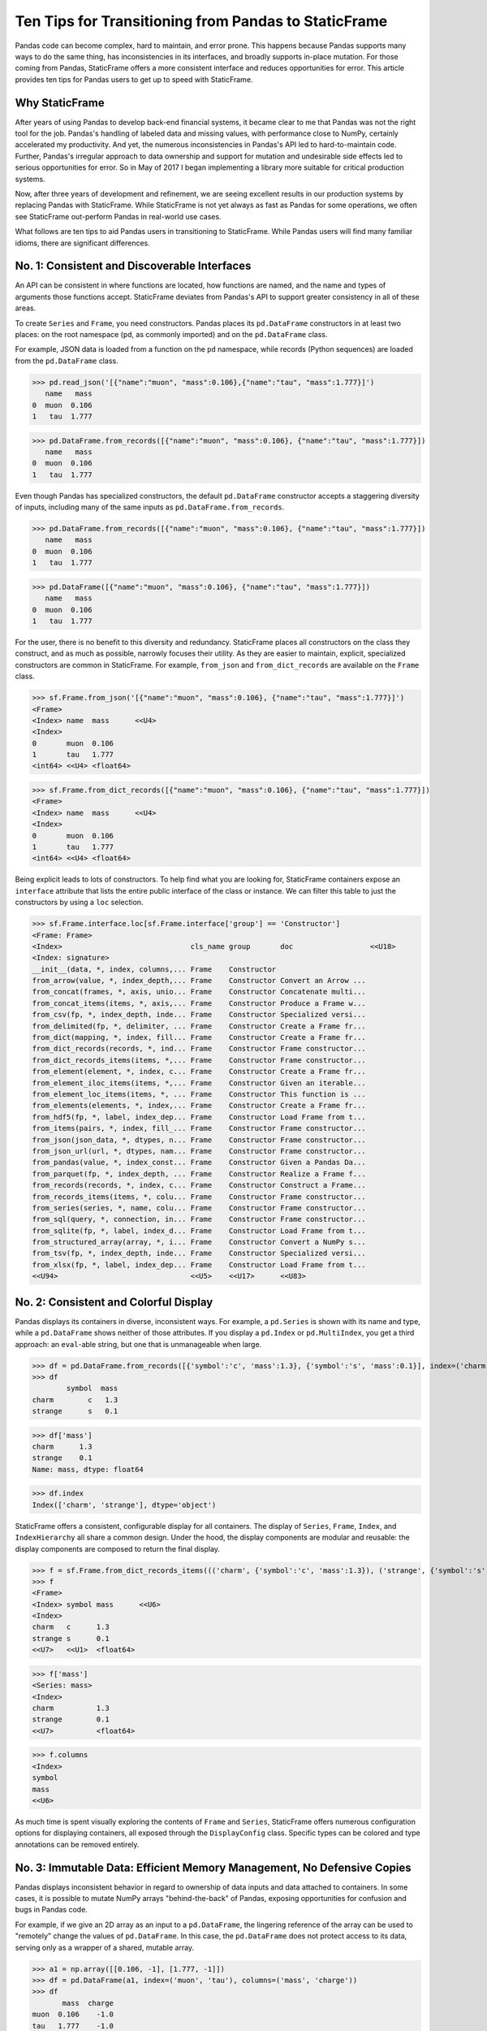


Ten Tips for Transitioning from Pandas to StaticFrame
====================================================================

Pandas code can become complex, hard to maintain, and error prone. This happens because Pandas supports many ways to do the same thing, has inconsistencies in its interfaces, and broadly supports in-place mutation. For those coming from Pandas, StaticFrame offers a more consistent interface and reduces opportunities for error. This article provides ten tips for Pandas users to get up to speed with StaticFrame.


Why StaticFrame
______________________

After years of using Pandas to develop back-end financial systems, it became clear to me that Pandas was not the right tool for the job. Pandas's handling of labeled data and missing values, with performance close to NumPy, certainly accelerated my productivity. And yet, the numerous inconsistencies in Pandas's API led to hard-to-maintain code. Further, Pandas's irregular approach to data ownership and support for mutation and undesirable side effects led to serious opportunities for error. So in May of 2017 I began implementing a library more suitable for critical production systems.

Now, after three years of development and refinement, we are seeing excellent results in our production systems by replacing Pandas with StaticFrame. While StaticFrame is not yet always as fast as Pandas for some operations, we often see StaticFrame out-perform Pandas in real-world use cases.

What follows are ten tips to aid Pandas users in transitioning to StaticFrame. While Pandas users will find many familiar idioms, there are significant differences.


No. 1: Consistent and Discoverable Interfaces
____________________________________________________


An API can be consistent in where functions are located, how functions are named, and the name and types of arguments those functions accept. StaticFrame deviates from Pandas's API to support greater consistency in all of these areas.

To create ``Series`` and ``Frame``, you need constructors. Pandas places its ``pd.DataFrame`` constructors in at least two places: on the root namespace (``pd``, as commonly imported) and on the ``pd.DataFrame`` class.

For example, JSON data is loaded from a function on the ``pd`` namespace, while records (Python sequences) are loaded from the ``pd.DataFrame`` class.


>>> pd.read_json('[{"name":"muon", "mass":0.106},{"name":"tau", "mass":1.777}]')
   name   mass
0  muon  0.106
1   tau  1.777

>>> pd.DataFrame.from_records([{"name":"muon", "mass":0.106}, {"name":"tau", "mass":1.777}])
   name   mass
0  muon  0.106
1   tau  1.777


Even though Pandas has specialized constructors, the default ``pd.DataFrame`` constructor accepts a staggering diversity of inputs, including many of the same inputs as ``pd.DataFrame.from_records``.

>>> pd.DataFrame.from_records([{"name":"muon", "mass":0.106}, {"name":"tau", "mass":1.777}])
   name   mass
0  muon  0.106
1   tau  1.777

>>> pd.DataFrame([{"name":"muon", "mass":0.106}, {"name":"tau", "mass":1.777}])
   name   mass
0  muon  0.106
1   tau  1.777


For the user, there is no benefit to this diversity and redundancy. StaticFrame places all constructors on the class they construct, and as much as possible, narrowly focuses their utility. As they are easier to maintain, explicit, specialized constructors are common in StaticFrame. For example, ``from_json`` and ``from_dict_records`` are available on the ``Frame`` class.

>>> sf.Frame.from_json('[{"name":"muon", "mass":0.106}, {"name":"tau", "mass":1.777}]')
<Frame>
<Index> name  mass      <<U4>
<Index>
0       muon  0.106
1       tau   1.777
<int64> <<U4> <float64>

>>> sf.Frame.from_dict_records([{"name":"muon", "mass":0.106}, {"name":"tau", "mass":1.777}])
<Frame>
<Index> name  mass      <<U4>
<Index>
0       muon  0.106
1       tau   1.777
<int64> <<U4> <float64>


Being explicit leads to lots of constructors. To help find what you are looking for, StaticFrame containers expose an ``interface`` attribute that lists the entire public interface of the class or instance. We can filter this table to just the constructors by using a ``loc`` selection.

>>> sf.Frame.interface.loc[sf.Frame.interface['group'] == 'Constructor']
<Frame: Frame>
<Index>                              cls_name group       doc                  <<U18>
<Index: signature>
__init__(data, *, index, columns,... Frame    Constructor
from_arrow(value, *, index_depth,... Frame    Constructor Convert an Arrow ...
from_concat(frames, *, axis, unio... Frame    Constructor Concatenate multi...
from_concat_items(items, *, axis,... Frame    Constructor Produce a Frame w...
from_csv(fp, *, index_depth, inde... Frame    Constructor Specialized versi...
from_delimited(fp, *, delimiter, ... Frame    Constructor Create a Frame fr...
from_dict(mapping, *, index, fill... Frame    Constructor Create a Frame fr...
from_dict_records(records, *, ind... Frame    Constructor Frame constructor...
from_dict_records_items(items, *,... Frame    Constructor Frame constructor...
from_element(element, *, index, c... Frame    Constructor Create a Frame fr...
from_element_iloc_items(items, *,... Frame    Constructor Given an iterable...
from_element_loc_items(items, *, ... Frame    Constructor This function is ...
from_elements(elements, *, index,... Frame    Constructor Create a Frame fr...
from_hdf5(fp, *, label, index_dep... Frame    Constructor Load Frame from t...
from_items(pairs, *, index, fill_... Frame    Constructor Frame constructor...
from_json(json_data, *, dtypes, n... Frame    Constructor Frame constructor...
from_json_url(url, *, dtypes, nam... Frame    Constructor Frame constructor...
from_pandas(value, *, index_const... Frame    Constructor Given a Pandas Da...
from_parquet(fp, *, index_depth, ... Frame    Constructor Realize a Frame f...
from_records(records, *, index, c... Frame    Constructor Construct a Frame...
from_records_items(items, *, colu... Frame    Constructor Frame constructor...
from_series(series, *, name, colu... Frame    Constructor Frame constructor...
from_sql(query, *, connection, in... Frame    Constructor Frame constructor...
from_sqlite(fp, *, label, index_d... Frame    Constructor Load Frame from t...
from_structured_array(array, *, i... Frame    Constructor Convert a NumPy s...
from_tsv(fp, *, index_depth, inde... Frame    Constructor Specialized versi...
from_xlsx(fp, *, label, index_dep... Frame    Constructor Load Frame from t...
<<U94>                               <<U5>    <<U17>      <<U83>



No. 2: Consistent and Colorful Display
___________________________________________


Pandas displays its containers in diverse, inconsistent ways. For example, a ``pd.Series`` is shown with its name and type, while a ``pd.DataFrame`` shows neither of those attributes. If you display a ``pd.Index`` or ``pd.MultiIndex``, you get a third approach: an ``eval``-able string, but one that is unmanageable when large.

>>> df = pd.DataFrame.from_records([{'symbol':'c', 'mass':1.3}, {'symbol':'s', 'mass':0.1}], index=('charm', 'strange'))
>>> df
        symbol  mass
charm        c   1.3
strange      s   0.1

>>> df['mass']
charm      1.3
strange    0.1
Name: mass, dtype: float64

>>> df.index
Index(['charm', 'strange'], dtype='object')


StaticFrame offers a consistent, configurable display for all containers. The display of ``Series``, ``Frame``, ``Index``, and ``IndexHierarchy`` all share a common design. Under the hood, the display components are modular and reusable: the display components are composed to return the final display.

>>> f = sf.Frame.from_dict_records_items((('charm', {'symbol':'c', 'mass':1.3}), ('strange', {'symbol':'s', 'mass':0.1})))
>>> f
<Frame>
<Index> symbol mass      <<U6>
<Index>
charm   c      1.3
strange s      0.1
<<U7>   <<U1>  <float64>

>>> f['mass']
<Series: mass>
<Index>
charm          1.3
strange        0.1
<<U7>          <float64>

>>> f.columns
<Index>
symbol
mass
<<U6>


As much time is spent visually exploring the contents of ``Frame`` and ``Series``, StaticFrame offers numerous configuration options for displaying containers, all exposed through the ``DisplayConfig`` class. Specific types can be colored and type annotations can be removed entirely.


.. image:: https://raw.githubusercontent.com/InvestmentSystems/static-frame/master/doc/images/animate-display-config.svg
   :align: center


No. 3: Immutable Data: Efficient Memory Management, No Defensive Copies
___________________________________________________________________________________


Pandas displays inconsistent behavior in regard to ownership of data inputs and data attached to containers. In some cases, it is possible to mutate NumPy arrays "behind-the-back" of Pandas, exposing opportunities for confusion and bugs in Pandas code.

For example, if we give an 2D array as an input to a ``pd.DataFrame``, the lingering reference of the array can be used to "remotely" change the values of ``pd.DataFrame``. In this case, the ``pd.DataFrame`` does not protect access to its data, serving only as a wrapper of a shared, mutable array.

>>> a1 = np.array([[0.106, -1], [1.777, -1]])
>>> df = pd.DataFrame(a1, index=('muon', 'tau'), columns=('mass', 'charge'))
>>> df
       mass  charge
muon  0.106    -1.0
tau   1.777    -1.0

>>> a1[0, 0] = np.nan # Mutating the original array.

>>> df # Mutation reflected in the DataFrame created from that array.
       mass  charge
muon    NaN    -1.0
tau   1.777    -1.0



Sometimes (but not always), NumPy arrays exposed from the ``values`` attribute of a ``pd.Series`` or a ``pd.DataFrame`` can be mutated, similarly changing the values of the ``DataFrame`` from which they were extracted.


>>> a2 = df['charge'].values
>>> a2
array([-1., -1.])

>>> a2[1] = np.nan # Mutating the array from .values.

>>> df # Mutation reflected in the DataFrame.
       mass  charge
muon    NaN    -1.0
tau   1.777     NaN


As StaticFrame manages immutable NumPy arrays, there is no vulnerability of "behind the back" mutation: arrays cannot be mutated from StaticFrame containers or from direct access to underlying arrays.


>>> f = sf.Frame.from_dict_records_items((('charm', {'symbol':'c', 'mass':1.3}), ('strange', {'symbol':'s', 'mass':0.1})))


>>> f.loc['charm', 'mass'] = np.nan
Traceback (most recent call last):
  File "<console>", line 1, in <module>
TypeError: 'InterfaceGetItem' object does not support item assignment

>>> f['mass'].values[1] = 100
Traceback (most recent call last):
  File "<console>", line 1, in <module>
ValueError: assignment destination is read-only


While immutable data reduces opportunities for error, it also offers performance advantages. For example, when creating a new ``Frame`` with a new ``name`` attribute, underlying data is not copied. Instead, references to the same immutable array are shared. Such "no-copy" operations are thus fast and light-weight.

>>> f.rename('fermion')
<Frame: fermion>
<Index>          symbol mass      <<U6>
<Index>
charm            c      1.3
strange          s      0.1
<<U7>            <<U1>  <float64>



Similarly, some types of concatenation (horizontal, axis-1 concatenation on aligned indices) can be done without copying data. Concatenating a ``Series`` to this ``Frame`` does not require copying underlying data to the new ``Frame``: it simply holds references to the data already allocated.

>>> s = sf.Series.from_dict(dict(charm=0.666, strange=-0.333), name='charge')

>>> sf.Frame.from_concat((f, s), axis=1)
<Frame>
<Index> symbol mass      charge    <<U6>
<Index>
charm   c      1.3       0.666
strange s      0.1       -0.333
<<U7>   <<U1>  <float64> <float64>




No. 4: Assignment is a Function; Assignment Preserves Types
_____________________________________________________________


While Pandas permits arbitrary assignment, those assignments happen in-place, making getting the right derived type (when needed) difficult, and resulting in some undesirable behavior. For example, a float assigned into an integer `pd.Series` will have its floating-point components truncated without warning or error.

>>> s = pd.Series((-1, -1), index=('tau', 'down'))
>>> s
tau    -1
down   -1
dtype: int64

>>> s['down'] = -0.333 # Assigning a float.

>>> s # The -0.333 values was truncated to 0
tau    -1
down    0
dtype: int64


With StaticFrame's immutable data model, assignment is a function that returns a new container. This permits evaluating types to insure that the resultant array can completely contain the assigned value.


>>> s = sf.Series((-1, -1), index=('tau', 'down'))
>>> s
<Series>
<Index>
tau      -1
down     -1
<<U4>    <int64>

>>> s.assign['down'](-0.333)
<Series>
<Index>
tau      -1.0
down     -0.333
<<U4>    <float64>



Assignment on a ``Frame`` is similar: ``Frame`` assignment only mutates what needs to change, reusing unchanged columns without copying data.

For example, assigning to a single value in a ``Frame`` results in only one new array being created; the unchanged arrays are reused in the new ``Frame``.


>>> f = sf.Frame.from_dict_records_items((('charm', {'charge':0.666, 'mass':1.3}), ('strange', {'charge':-0.333, 'mass':0.1})))

>>> f
<Frame>
<Index> charge    mass      <<U6>
<Index>
charm   0.666     1.3
strange -0.333    0.1
<<U7>   <float64> <float64>

>>> f.loc['charm', 'charge']
0.666

>>> f.assign.loc['charm', 'charge'](Fraction(2, 3)) # Assignment only affects one column.
<Frame>
<Index> charge   mass      <<U6>
<Index>
charm   2/3      1.3
strange -0.333   0.1
<<U7>   <object> <float64>




No. 5: Iterators are for Iterating and Function Application
________________________________________________________________


Pandas has separate functions for iteration and function application. For iterations there is ``pd.DataFrame.iteritems``, ``pd.DataFrame.iterrows``, ``pd.DataFrame.itertuples``, ``pd.DataFrame.groupby``; for function application there is ``pd.DataFrame.apply`` and ``pd.DataFrame.applymap``.

But since function application requires iteration, it is sensible for function application to be built on iteration. StaticFrame organizes iteration and function application by providing families of iterators (such as ``Frame.iter_array`` or ``Frame.iter_group_items``) that can be used for function application with an ``apply`` method. Functions for using mapping types (such as ``map_any`` and ``map_fill``) are also available on iterators. This means that once you find how you want to iterate, function application is a just a method away.

For an example, we will create a ``Frame`` with ``Frame.from_records``:


>>> f = sf.Frame.from_records(((0.106, -1.0, 'lepton'), (1.777, -1.0, 'lepton'), (1.3, 0.666, 'quark'), (0.1, -0.333, 'quark')), columns=('mass', 'charge', 'type'), index=('muon', 'tau', 'charm', 'strange'))
>>> f
<Frame>
<Index> mass      charge    type   <<U6>
<Index>
muon    0.106     -1.0      lepton
tau     1.777     -1.0      lepton
charm   1.3       0.666     quark
strange 0.1       -0.333    quark


We can iterate over elements in a ``Series`` with ``iter_element()``.

>>> tuple(f['type'].iter_element())
('lepton', 'lepton', 'quark', 'quark')


We can use the same iterator to do function application, simply by using the ``apply`` method.

>>> f['type'].iter_element().apply(lambda e: e.upper())
<Series>
<Index>
muon     LEPTON
tau      LEPTON
charm    QUARK
strange  QUARK
<<U7>    <<U6>


This same approach is used for all iterators on all containers. For example, we can use ``iter_element()`` on ``Frame`` to apply string formatting to each element.

>>> f.iter_element().apply(lambda e: str(e).rjust(8, '.'))
<Frame>
<Index> mass     charge   type     <<U6>
<Index>
muon    ...0.106 ....-1.0 ..lepton
tau     ...1.777 ....-1.0 ..lepton
charm   .....1.3 ...0.666 ...quark
strange .....0.1 ..-0.333 ...quark
<<U7>   <object> <object> <object>


For row or column iteration, a family of methods allows specifying the type of container to be used for the iterated rows or columns, i.e, as an array, as a ``NamedTuple``, or as a ``Series`` (``iter_array()``, ``iter_tuple()``, ``iter_series()``, respectively). These methods take an axis argument to determine whether iteration is by row or by column, and similarly expose an ``apply`` method for function application.

For example, to apply a function to columns, we can do the following.

>>> f[['mass', 'charge']].iter_array(axis=0).apply(np.sum)
<Series>
<Index>
mass     3.283
charge   -1.667
<<U6>    <float64>


If our ``apply`` function needs to process both key and value pairs, we can use the corresponding items iterator, calling the provided function with both key and value.


>>> f.iter_array_items(axis=0).apply(lambda k, v: v.sum() if k != 'type' else np.nan)
<Series>
<Index>
mass     3.283
charge   -1.667
type     nan
<<U6>    <float64>


Applying a function to a row instead of a column simply requires changing the axis argument.

>>> f.iter_series(axis=1).apply(lambda s: s['mass'] > 1 and s['type'] == 'quark')
<Series>
<Index>
muon     False
tau      False
charm    True
strange  False
<<U7>    <bool>


Group iteration and function application works the same way.

>>> f.iter_group('type').apply(lambda f: f['mass'].mean())
<Series>
<Index>
lepton   0.9415
quark    0.7000000000000001
<<U6>    <float64>
>>>




No. 6: Strict, Grow-Only Frames
_____________________________________________

A practical use of ``pd.DataFrame`` is to load initial data, then produce derived data by adding additional columns. ``StaticFrame`` makes this approach less vulnerable to error by offering a strict, grow-only version of a ``Frame`` called a ``FrameGO``.

For example, once a ``FrameGO`` is created, new columns can be added while existing columns cannot be overwritten or mutated in-place.


>>> f = sf.FrameGO.from_records(((0.106, -1.0, 'lepton'), (1.777, -1.0, 'lepton'), (1.3, 0.666, 'quark'), (0.1, -0.333, 'quark')), columns=('mass', 'charge', 'type'), index=('muon', 'tau', 'charm', 'strange'))

>>> f['positive'] = f['charge'] > 0

>>> f
<FrameGO>
<IndexGO> mass      charge    type   positive <<U8>
<Index>
muon      0.106     -1.0      lepton False
tau       1.777     -1.0      lepton False
charm     1.3       0.666     quark  True
strange   0.1       -0.333    quark  False


This limited form of mutation meets a practical need. Further, converting back and forth from a ``Frame`` to a ``FrameGO`` (using ``Frame.to_frame_go()`` and ``FrameGO.to_frame()``) is a no-copy operation.



No 7: Everything is not a Nanosecond
__________________________________________________________________

Pandas models every date or timestamp as a NumPy nanosecond ``datetime64`` object, regardless of if nanosecond-level resolution is practical or appropriate. This has the amusing side effect of creating a "Y2262 problem" for Pandas: dates beyond 2262-04-11 cannot be expressed. While I can create a ``pd.DatetimeIndex`` up to 2262-04-11, one day further and Pandas raises an error.

>>> pd.date_range('1980', '2262-04-11')
DatetimeIndex(['1980-01-01', '1980-01-02', '1980-01-03', '1980-01-04',
               '1980-01-05', '1980-01-06', '1980-01-07', '1980-01-08',
               '1980-01-09', '1980-01-10',
               ...
               '2262-04-02', '2262-04-03', '2262-04-04', '2262-04-05',
               '2262-04-06', '2262-04-07', '2262-04-08', '2262-04-09',
               '2262-04-10', '2262-04-11'],
              dtype='datetime64[ns]', length=103100, freq='D')


>>> pd.date_range('1980', '2262-04-12')
Traceback (most recent call last):
pandas._libs.tslibs.np_datetime.OutOfBoundsDatetime: Out of bounds nanosecond timestamp: 2262-04-12 00:00:00


As indices are often used for date-time values much less granular than nanoseconds (such as dates, months, or years), StaticFrame offers the full range of NumPy typed ``datetime64`` indices. This permits exact date-time specification, and avoids the limits of nanosecond-based units.

While not possible with Pandas, creating an index of years or dates extending to the year 3000 is not a problem with StaticFrame.

>>> sf.IndexYear.from_year_range(1980, 3000).tail()
<IndexYear>
2996
2997
2998
2999
3000
<datetime64[Y]>

>>> sf.IndexDate.from_year_range(1980, 3000).tail()
<IndexDate>
3000-12-27
3000-12-28
3000-12-29
3000-12-30
3000-12-31
<datetime64[D]>


No. 8: Well-Behaved Hierarchical Indices
___________________________________________


Hierarchical indices permit fitting many dimensions into one. Using hierarchical indices, *n*-dimensional data can be encoded into a single ``Series`` or ``Frame``.

Pandas implementation of hierarchical indices, the `pd.MultiIndex`, behaves inconsistently, again forcing client code to handle unnecessary variability. We can begin by creating a ``pd.DataFrame`` and setting a ``pd.MultiIndex``.


>>> df = pd.DataFrame.from_records([('muon', 0.106, -1.0, 'lepton'), ('tau', 1.777, -1.0, 'lepton'), ('charm', 1.3, 0.666, 'quark'), ('strange', 0.1, -0.333, 'quark')], columns=('name', 'mass', 'charge', 'type'))
>>> df.set_index(['type', 'name'], inplace=True)
>>> df
                 mass  charge
type   name
lepton muon     0.106  -1.000
       tau      1.777  -1.000
quark  charm    1.300   0.666
       strange  0.100  -0.333


When selecting subsets of data from the ``pd.MultiIndex``, whether or not Pandas returns a ``pd.MultiIndex`` or 1D index depends on how the selection is made. For example, implicitly selecting a single outer level reduces the ``pd.MultiIndex`` to a normal ``pd.Index``, yet an equivalent selection, using a slice, retains the ``pd.MultiIndex``.


>>> df.loc['quark']
         mass  charge
name
charm     1.3   0.666
strange   0.1  -0.333

>>> df.iloc[2:]
               mass  charge
type  name
quark charm     1.3   0.666
      strange   0.1  -0.333


Using ``loc`` selection with a ``pd.MultiIndex`` is similarly inconsistent. In general usage on ``pd.DataFrame``, when two arguments are given to ``loc``, the first argument is for row selection, the second argument is for column selection.

>>> df.loc['lepton', 'mass'] # Selects "lepton" from row, "mass" from columns
name
muon    0.106
tau     1.777
Name: mass, dtype: float64


However, in opposition to the common behavior, Pandas will sometimes (depending on the value of the  argument) use the second argument in ``loc`` not as a column selection, but rather as an inner-level ``pd.MultiIndex`` selection on the rows.

>>> df.loc['lepton', 'tau'] # Selects lepton and tau from rows
mass      1.777
charge   -1.000
Name: (lepton, tau), dtype: float64


If a column selection is required, the generally expected behavior can be restored by wrapping the hierarchical row selection within a ``pd.IndexSlice`` selector.

>>> df.loc[pd.IndexSlice['lepton', 'tau'], 'charge']
-1.0

This inconsistency in the meaning of the positional arguments given to ``loc`` is unnecessary and makes Pandas code harder to maintain: what is intended from the usage of ``loc`` cannot be known without knowing what labels might be found in that index.

StaticFrame's ``IndexHierarchy`` offer more consistent behavior. We will create an equivalent ``Frame`` and set an ``IndexHierarchy``.

>>> f = sf.Frame.from_records((('muon', 0.106, -1.0, 'lepton'), ('tau', 1.777, -1.0, 'lepton'), ('charm', 1.3, 0.666, 'quark'), ('strange', 0.1, -0.333, 'quark')), columns=('name', 'mass', 'charge', 'type'))
>>> f = f.set_index_hierarchy(('type', 'name'), drop=True)
>>> f
<Frame>
<Index>                                    mass      charge    <<U6>
<IndexHierarchy: ('type', 'name')>
lepton                             muon    0.106     -1.0
lepton                             tau     1.777     -1.0
quark                              charm   1.3       0.666
quark                              strange 0.1       -0.333
<<U6>                              <<U7>   <float64> <float64>


Unlike Pandas, a selection never automatically reduces the ``IndexHierarchy`` to an ``Index``. If reduction is needed, the ``Frame.relabel_drop_level()`` can be used. This is a lightweight operation that does not copy underlying data. Notice also that an ``sf.HLoc`` selection modifier, similar to ``pd.IndexSlice`` is always required for partial selections within a hierarchical index. This makes explicit whether a row and column selection is intended, or an intra-hierarchy row selection is intended.


>>> f.loc[sf.HLoc['quark']]
<Frame>
<Index>                                    mass      charge    <<U6>
<IndexHierarchy: ('type', 'name')>
quark                              charm   1.3       0.666
quark                              strange 0.1       -0.333
<<U5>                              <<U7>   <float64> <float64>

>>> f.iloc[2:]
<Frame>
<Index>                                    mass      charge    <<U6>
<IndexHierarchy: ('type', 'name')>
quark                              charm   1.3       0.666
quark                              strange 0.1       -0.333
<<U5>                              <<U7>   <float64> <float64>

>>> f.iloc[2:].relabel_drop_level(1)
<Frame>
<Index> mass      charge    <<U6>
<Index>
charm   1.3       0.666
strange 0.1       -0.333
<<U7>   <float64> <float64>


Further, unlike Pandas, StaticFrame is consistent in what positional ``loc`` arguments mean: the first argument is always a row selector, the second argument is always a column selector. For selection within an ``IndexHierarchy`` the ``sf.HLoc`` selection modifier is used to specify selection within the depths of the ``IndexHierarchy``. This approach makes StaticFrame code easier to understand and maintain.

>>> f.loc[sf.HLoc['lepton']]
<Frame>
<Index>                                  mass      charge    <<U6>
<IndexHierarchy: ('type', 'name')>
lepton                             muon  0.106     -1.0
lepton                             tau   1.777     -1.0
<<U6>                              <<U4> <float64> <float64>

>>> f.loc[sf.HLoc[:, ['muon', 'strange']], 'mass']
<Series: mass>
<IndexHierarchy: ('type', 'name')>
lepton                             muon    0.106
quark                              strange 0.1
<<U6>                              <<U7>   <float64>







No. 9: Indices are Always Unique
_______________________________________________

It is natural to think index and column labels on a ``pd.DataFrame`` are unique identifiers: their interfaces suggest that they are like Python dictionaries, where keys are always unique. Pandas indices, however, are not constrained to unique values. Creating an index on a ``pd.Frame`` with duplicates means that, for some single-label selections, a ``pd.Series`` will be returned, but for other single-label selections, a ``pd.DataFrame`` will be returned.


>>> df = pd.DataFrame.from_records([('muon', 0.106, -1.0, 'lepton'), ('tau', 1.777, -1.0, 'lepton'), ('charm', 1.3, 0.666, 'quark'), ('strange', 0.1, -0.333, 'quark')], columns=('name', 'mass', 'charge', 'type'))
>>> df.set_index('charge', inplace=True) # Creating an index with duplicated labels
>>> df
           name   mass    type
charge
-1.000     muon  0.106  lepton
-1.000      tau  1.777  lepton
 0.666    charm  1.300   quark
-0.333  strange  0.100   quark

>>> df.loc[-1.0] # Selecting a non-unique label results in a pd.DataFrame
        name   mass    type
charge
-1.0    muon  0.106  lepton
-1.0     tau  1.777  lepton

>>> df.loc[0.666] # Selecting a unique label results in a pd.Series
name    charm
mass      1.3
type    quark
Name: 0.666, dtype: object


Pandas support of non-unique indices makes client code more complicated by having to handle selections that sometimes return a ``pd.Series` and other times returns a ``pd.DataFrame``. Further, uniqueness of indices is often a simple and effective check of data coherency.

In interfaces like ``pd.DataFrame.set_index``, Pandas provides an optional check of uniqueness, called ``verify_integrity``. While it seems obvious that integrity is desirable, by default Pandas disables ``verify_integrity``.


>>> df.set_index('type', verify_integrity=True)
Traceback (most recent call last):
ValueError: Index has duplicate keys: Index(['lepton', 'quark'], dtype='object', name='type')


In StaticFrame, indices are always unique. Attempting to set a non-unique index will always raise an exception. This constraint eliminates opportunities for mistakenly introducing duplicates in indices.


>>> f = sf.Frame.from_records((('muon', 0.106, -1.0, 'lepton'), ('tau', 1.777, -1.0, 'lepton'), ('charm', 1.3, 0.666, 'quark'), ('strange', 0.1, -0.333, 'quark')), columns=('name', 'mass', 'charge', 'type'))
>>> f
<Frame>
<Index> name    mass      charge    type   <<U6>
<Index>
0       muon    0.106     -1.0      lepton
1       tau     1.777     -1.0      lepton
2       charm   1.3       0.666     quark
3       strange 0.1       -0.333    quark
<int64> <<U7>   <float64> <float64> <<U6>

>>> f.set_index('type')
Traceback (most recent call last):
static_frame.core.exception.ErrorInitIndex: labels (4) have non-unique values (2)



No. 10: There and Back Again to Pandas
____________________________________________________

StaticFrame is designed to work in environments side-by-side with Pandas. Going back and forth is made possible with specialized constructors and exporters, such as ``Frame.from_pandas`` or ``Series.to_pandas``.


>>> df = pd.DataFrame.from_records([('muon', 0.106, -1.0, 'lepton'), ('tau', 1.777, -1.0, 'lepton'), ('charm', 1.3, 0.666, 'quark'), ('strange', 0.1, -0.333, 'quark')], columns=('name', 'mass', 'charge', 'type'))
>>> df
      name   mass  charge    type
0     muon  0.106  -1.000  lepton
1      tau  1.777  -1.000  lepton
2    charm  1.300   0.666   quark
3  strange  0.100  -0.333   quark

>>> sf.Frame.from_pandas(df)
<Frame>
<Index> name     mass      charge    type     <object>
<Index>
0       muon     0.106     -1.0      lepton
1       tau      1.777     -1.0      lepton
2       charm    1.3       0.666     quark
3       strange  0.1       -0.333    quark
<int64> <object> <float64> <float64> <object>



Conclusion
____________________________________________________


The concept of a "DataFrame" came long before Pandas. Today, the "DataFrame" finds realization in a wide variety of languages and implementations. Pandas will continue to provide an excellent resource to a broad community of users. However, for situations where correctness and code maintainability are critical, StaticFrame offers an alternative API designed to be more consistent and reduce opportunities for error.